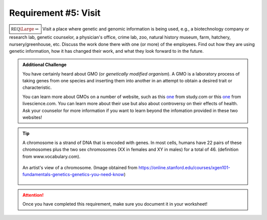 Requirement #5: Visit
+++++++++++++++++++++

:math:`\boxed{\mathbb{REQ}\Large \rightsquigarrow}` Visit a place where genetic and genomic information is being used, e.g., a biotechnology company or research lab, genetic counselor, a physician's office, crime lab, zoo, natural history museum, farm, hatchery, nursery/greenhouse, etc. Discuss the work done there with one (or more) of the employees. Find out how they are using genetic information, how it has changed their work, and what they look forward to in the future.

.. admonition:: Additional Challenge

   You have certainly heard about GMO (or *genetically modified organism*). A GMO is a laboratory process of taking genes from one species and inserting them into another in an attempt to obtain a desired trait or characteristic.

   You can learn more about GMOs on a number of website, such as this `one <https://study.com/academy/lesson/gmos-lesson-for-kids.html>`__ from study.com or this `one <https://www.livescience.com/40895-gmo-facts.html>`__ from livescience.com. You can learn more about their use but also about controversy on their effects of health. Ask your counselor for more information if you want to learn beyond the infomation provided in these two websites!

   

.. tip:: A chromosome is a strand of DNA that is encoded with genes. In most cells, humans have 22 pairs of these chromosomes plus the two sex chromosomes (XX in females and XY in males) for a total of 46. (definition from www.vocabulary.com). 

	 .. figure:: _images/chromosome.jpg 
	    :width: 500px
	    :align: center
	    :alt: alternate text
	    :figclass: align-center

	    An artist's view of a chromosome. (Image obtained from https://online.stanford.edu/courses/xgen101-fundamentals-genetics-genetics-you-need-know)

    	       
   
.. attention:: Once you have completed this requirement, make sure you document it in your worksheet!


